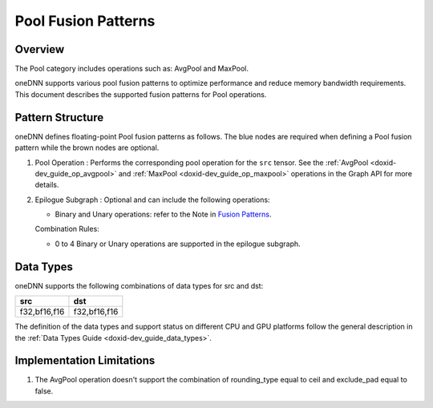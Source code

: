 .. index:: pair: page; Pool Fusion Patterns
.. _doxid-dev_guide_graph_pool_fusion_patterns:

Pool Fusion Patterns
====================

Overview
~~~~~~~~

The Pool category includes operations such as: AvgPool and MaxPool.

oneDNN supports various pool fusion patterns to optimize performance and reduce memory bandwidth requirements. This document describes the supported fusion patterns for Pool operations.

Pattern Structure
~~~~~~~~~~~~~~~~~

oneDNN defines floating-point Pool fusion patterns as follows. The blue nodes are required when defining a Pool fusion pattern while the brown nodes are optional.

.. image:: pool_pattern.png
	:alt: Pool pattern



#. Pool Operation : Performs the corresponding pool operation for the ``src`` tensor. See the :ref:`AvgPool <doxid-dev_guide_op_avgpool>` and :ref:`MaxPool <doxid-dev_guide_op_maxpool>` operations in the Graph API for more details.

#. Epilogue Subgraph : Optional and can include the following operations:
   
   * Binary and Unary operations: refer to the Note in `Fusion Patterns <graph_fusion_patterns.html>`__.
   
   Combination Rules:
   
   .. image:: epilogue_subgraph_general_1.png
   	:alt: epilogue subgraph
   
   
   
   * 0 to 4 Binary or Unary operations are supported in the epilogue subgraph.

Data Types
~~~~~~~~~~

oneDNN supports the following combinations of data types for src and dst:

=============  =============  
src            dst            
=============  =============  
f32,bf16,f16   f32,bf16,f16   
=============  =============

The definition of the data types and support status on different CPU and GPU platforms follow the general description in the :ref:`Data Types Guide <doxid-dev_guide_data_types>`.

Implementation Limitations
~~~~~~~~~~~~~~~~~~~~~~~~~~

#. The AvgPool operation doesn't support the combination of rounding_type equal to ceil and exclude_pad equal to false.

